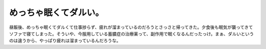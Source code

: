 めっちゃ眠くてダルい。
======================

昼飯後、めっちゃ眠くてダルくて仕事捗らず、疲れが溜まっているのだろうとさっさと帰ってきた。夕食後も眠気が襲ってきてソファで寝てしまった。そういや、今服用している蓄膿症の治療薬って、副作用で眠くなるんだったっけ。まぁ、ダルいというのは違うから、やっぱり疲れは溜まっているんだろうな。






.. author:: default
.. categories:: life
.. tags::
.. comments::

